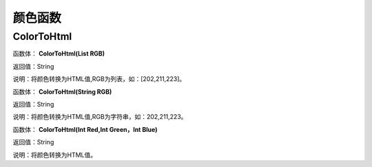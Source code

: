.. _YanSeHanShu:
颜色函数
======================

ColorToHtml
~~~~~~~~~~~~~~~~~~
函数体： **ColorToHtml(List RGB)**

返回值：String

说明：将颜色转换为HTML值,RGB为列表，如：[202,211,223]。

函数体： **ColorToHtml(String RGB)**

返回值：String

说明：将颜色转换为HTML值,RGB为字符串，如：202,211,223。

函数体： **ColorToHtml(Int Red,Int Green，Int Blue)**

返回值：String

说明：将颜色转换为HTML值。
